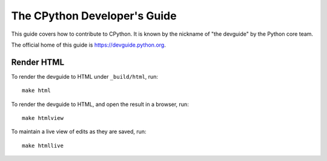 The CPython Developer's Guide
=============================

|ReadTheDocs| |Discourse| |Codestyle|

.. |ReadTheDocs| image:: https://readthedocs.org/projects/cpython-devguide/badge/
   :target: https://devguide.python.org
   :alt: Documentation Status

.. |Discourse| image:: https://img.shields.io/badge/discourse-join_chat-brightgreen.svg
   :alt: Python Discourse chat
   :target: https://discuss.python.org/

.. |Codestyle| image:: https://img.shields.io/badge/code%20style-black-000000.svg
   :target: https://github.com/psf/black
   :alt: Code style is black


This guide covers how to contribute to CPython. It is known by the
nickname of "the devguide" by the Python core team.

The official home of this guide is https://devguide.python.org.

Render HTML
-----------

To render the devguide to HTML under ``_build/html``, run::

    make html

To render the devguide to HTML, and open the result in a browser, run::

    make htmlview

To maintain a live view of edits as they are saved, run::

    make htmllive
